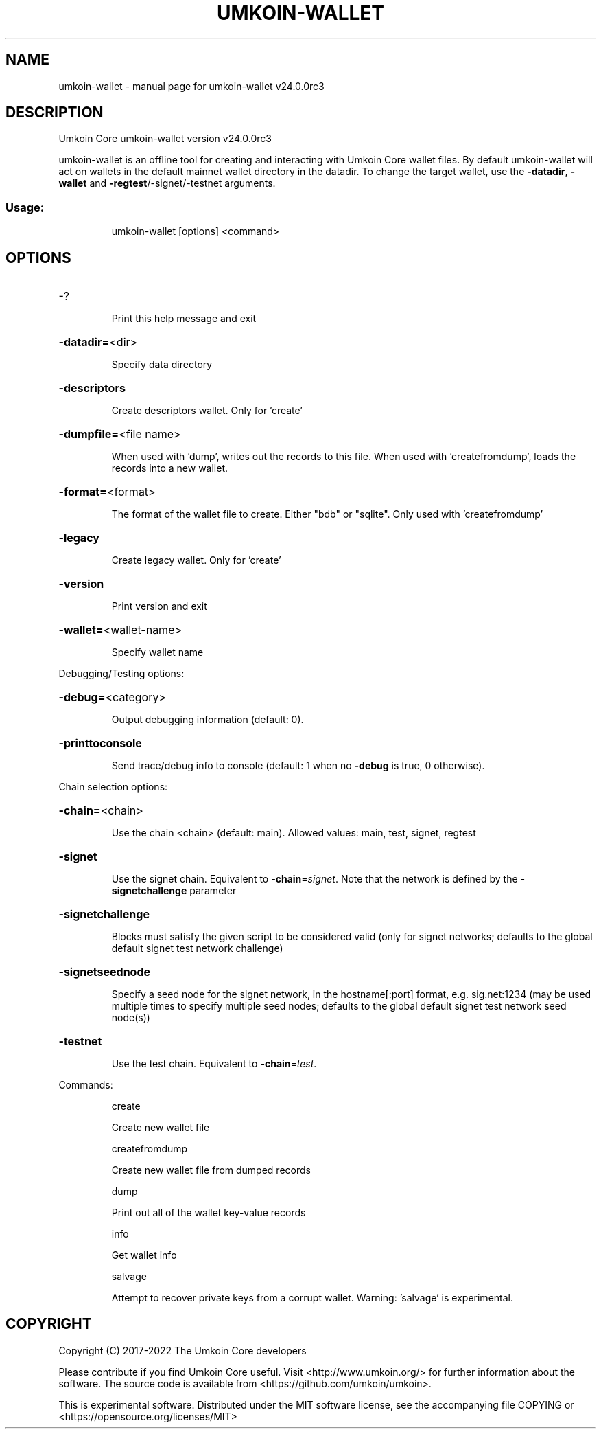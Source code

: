 .\" DO NOT MODIFY THIS FILE!  It was generated by help2man 1.49.2.
.TH UMKOIN-WALLET "1" "October 2022" "umkoin-wallet v24.0.0rc3" "User Commands"
.SH NAME
umkoin-wallet \- manual page for umkoin-wallet v24.0.0rc3
.SH DESCRIPTION
Umkoin Core umkoin\-wallet version v24.0.0rc3
.PP
umkoin\-wallet is an offline tool for creating and interacting with Umkoin Core wallet files.
By default umkoin\-wallet will act on wallets in the default mainnet wallet directory in the datadir.
To change the target wallet, use the \fB\-datadir\fR, \fB\-wallet\fR and \fB\-regtest\fR/\-signet/\-testnet arguments.
.SS "Usage:"
.IP
umkoin\-wallet [options] <command>
.SH OPTIONS
.HP
\-?
.IP
Print this help message and exit
.HP
\fB\-datadir=\fR<dir>
.IP
Specify data directory
.HP
\fB\-descriptors\fR
.IP
Create descriptors wallet. Only for 'create'
.HP
\fB\-dumpfile=\fR<file name>
.IP
When used with 'dump', writes out the records to this file. When used
with 'createfromdump', loads the records into a new wallet.
.HP
\fB\-format=\fR<format>
.IP
The format of the wallet file to create. Either "bdb" or "sqlite". Only
used with 'createfromdump'
.HP
\fB\-legacy\fR
.IP
Create legacy wallet. Only for 'create'
.HP
\fB\-version\fR
.IP
Print version and exit
.HP
\fB\-wallet=\fR<wallet\-name>
.IP
Specify wallet name
.PP
Debugging/Testing options:
.HP
\fB\-debug=\fR<category>
.IP
Output debugging information (default: 0).
.HP
\fB\-printtoconsole\fR
.IP
Send trace/debug info to console (default: 1 when no \fB\-debug\fR is true, 0
otherwise).
.PP
Chain selection options:
.HP
\fB\-chain=\fR<chain>
.IP
Use the chain <chain> (default: main). Allowed values: main, test,
signet, regtest
.HP
\fB\-signet\fR
.IP
Use the signet chain. Equivalent to \fB\-chain\fR=\fI\,signet\/\fR. Note that the network
is defined by the \fB\-signetchallenge\fR parameter
.HP
\fB\-signetchallenge\fR
.IP
Blocks must satisfy the given script to be considered valid (only for
signet networks; defaults to the global default signet test
network challenge)
.HP
\fB\-signetseednode\fR
.IP
Specify a seed node for the signet network, in the hostname[:port]
format, e.g. sig.net:1234 (may be used multiple times to specify
multiple seed nodes; defaults to the global default signet test
network seed node(s))
.HP
\fB\-testnet\fR
.IP
Use the test chain. Equivalent to \fB\-chain\fR=\fI\,test\/\fR.
.PP
Commands:
.IP
create
.IP
Create new wallet file
.IP
createfromdump
.IP
Create new wallet file from dumped records
.IP
dump
.IP
Print out all of the wallet key\-value records
.IP
info
.IP
Get wallet info
.IP
salvage
.IP
Attempt to recover private keys from a corrupt wallet. Warning:
\&'salvage' is experimental.
.SH COPYRIGHT
Copyright (C) 2017-2022 The Umkoin Core developers

Please contribute if you find Umkoin Core useful. Visit
<http://www.umkoin.org/> for further information about the software.
The source code is available from <https://github.com/umkoin/umkoin>.

This is experimental software.
Distributed under the MIT software license, see the accompanying file COPYING
or <https://opensource.org/licenses/MIT>